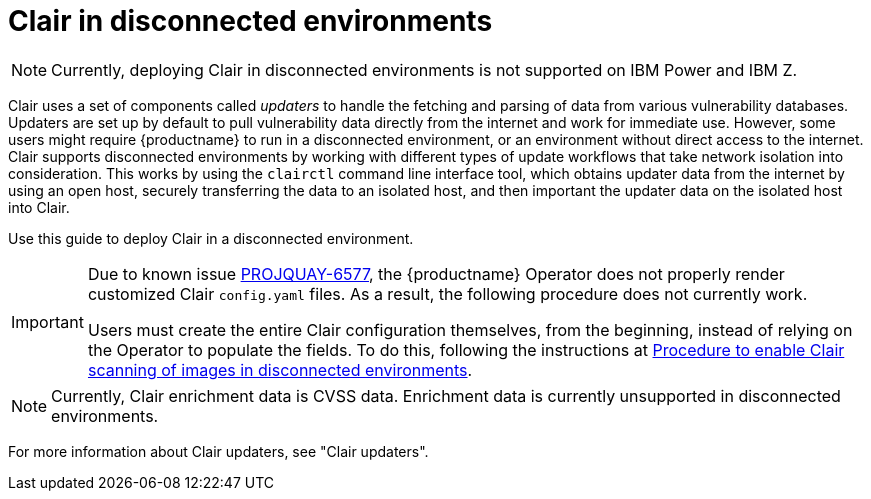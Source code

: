 // Module included in the following assemblies:
//
// clair/master.adoc

:_content-type: CONCEPT
[id="clair-disconnected-environments"]
= Clair in disconnected environments

[NOTE]
====
Currently, deploying Clair in disconnected environments is not supported on IBM Power and IBM Z.
====

Clair uses a set of components called _updaters_ to handle the fetching and parsing of data from various vulnerability databases. Updaters are set up by default to pull vulnerability data directly from the internet and work for immediate use. However, some users might require {productname} to run in a disconnected environment, or an environment without direct access to the internet. Clair supports disconnected environments by working with different types of update workflows that take network isolation into consideration. This works by using the `clairctl` command line interface tool, which obtains updater data from the internet by using an open host, securely transferring the data to an isolated host, and then important the updater data on the isolated host into Clair.

Use this guide to deploy Clair in a disconnected environment.

[IMPORTANT]
====
Due to known issue link:https://issues.redhat.com/browse/PROJQUAY-6577[PROJQUAY-6577], the {productname} Operator does not properly render customized Clair `config.yaml` files. As a result, the following procedure does not currently work. 

Users must create the entire Clair configuration themselves, from the beginning, instead of relying on the Operator to populate the fields. To do this, following the instructions at link:https://access.redhat.com/solutions/7051718[Procedure to enable Clair scanning of images in disconnected environments].
====

[NOTE]
====
Currently, Clair enrichment data is CVSS data. Enrichment data is currently unsupported in disconnected environments.
====

For more information about Clair updaters, see "Clair updaters".